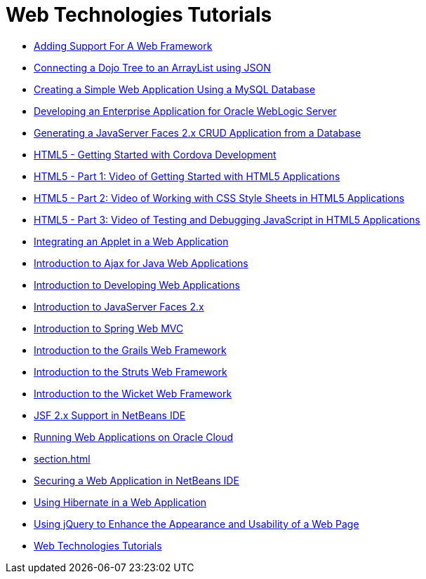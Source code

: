 // 
//     Licensed to the Apache Software Foundation (ASF) under one
//     or more contributor license agreements.  See the NOTICE file
//     distributed with this work for additional information
//     regarding copyright ownership.  The ASF licenses this file
//     to you under the Apache License, Version 2.0 (the
//     "License"); you may not use this file except in compliance
//     with the License.  You may obtain a copy of the License at
// 
//       http://www.apache.org/licenses/LICENSE-2.0
// 
//     Unless required by applicable law or agreed to in writing,
//     software distributed under the License is distributed on an
//     "AS IS" BASIS, WITHOUT WARRANTIES OR CONDITIONS OF ANY
//     KIND, either express or implied.  See the License for the
//     specific language governing permissions and limitations
//     under the License.
//

= Web Technologies Tutorials
:jbake-type: tutorial
:jbake-tags: tutorials
:jbake-status: published
:icons: font
:toc: left
:toc-title:
:description: Web Technologies Tutorials

- xref:framework-adding-support.adoc[Adding Support For A Web Framework]
- xref:js-toolkits-dojo.adoc[Connecting a Dojo Tree to an ArrayList using JSON]
- xref:mysql-webapp.adoc[Creating a Simple Web Application Using a MySQL Database]
- xref:jsf-jpa-weblogic.adoc[Developing an Enterprise Application for Oracle WebLogic Server]
- xref:jsf20-crud.adoc[Generating a JavaServer Faces 2.x CRUD Application from a Database]
- xref:html5-cordova-screencast.adoc[HTML5 - Getting Started with Cordova Development]
- xref:html5-gettingstarted-screencast.adoc[HTML5 - Part 1: Video of Getting Started with HTML5 Applications]
- xref:html5-css-screencast.adoc[HTML5 - Part 2: Video of Working with CSS Style Sheets in HTML5 Applications]
- xref:html5-javascript-screencast.adoc[HTML5 - Part 3: Video of Testing and Debugging JavaScript in HTML5 Applications]
- xref:applets.adoc[Integrating an Applet in a Web Application]
- xref:ajax-quickstart.adoc[Introduction to Ajax for Java Web Applications]
- xref:quickstart-webapps.adoc[Introduction to Developing Web Applications]
- xref:jsf20-intro.adoc[Introduction to JavaServer Faces 2.x]
- xref:quickstart-webapps-spring.adocl[Introduction to Spring Web MVC]
- xref:grails-quickstart.adoc[Introduction to the Grails Web Framework]
- xref:quickstart-webapps-struts.adoc[Introduction to the Struts Web Framework]
- xref:quickstart-webapps-wicket.adoc[Introduction to the Wicket Web Framework]
- xref:jsf20-support.adoc[JSF 2.x Support in NetBeans IDE]
- xref:oracle-cloud.adoc[Running Web Applications on Oracle Cloud]
- xref:section.adoc[]
- xref:security-webapps.adoc[Securing a Web Application in NetBeans IDE]
- xref:hibernate-webapp.adoc[Using Hibernate in a Web Application]
- xref:js-toolkits-jquery.adoc[Using jQuery to Enhance the Appearance and Usability of a Web Page]
- xref:index.adoc[Web Technologies Tutorials]



